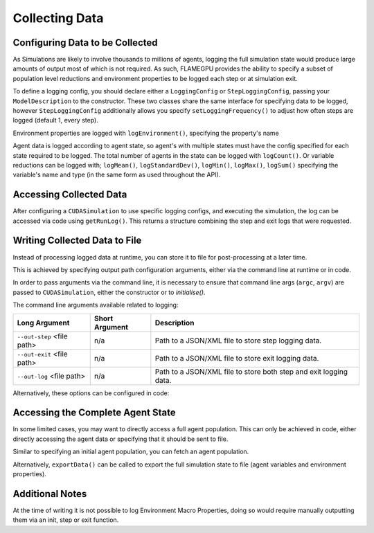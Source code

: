 .. _Collecting Data:

Collecting Data
===============

Configuring Data to be Collected
--------------------------------

As Simulations are likely to involve thousands to millions of agents, logging the full simulation state would produce large amounts of output most of which is not required. As such, FLAMEGPU provides the ability to specify a subset of population level reductions and environment properties to be logged each step or at simulation exit.

To define a logging config, you should declare either a ``LoggingConfig`` or ``StepLoggingConfig``, passing your ``ModelDescription`` to the constructor. These two classes share the same interface for specifying data to be logged, however ``StepLoggingConfig`` additionally allows you specify ``setLoggingFrequency()`` to adjust how often steps are logged (default 1, every step).

Environment properties are logged with ``logEnvironment()``, specifying the property's name

Agent data is logged according to agent state, so agent's with multiple states must have the config specified for each state required to be logged. The total number of agents in the state can be logged with ``logCount()``. Or variable reductions can be logged with; ``logMean()``, ``logStandardDev()``, ``logMin()``, ``logMax()``, ``logSum()`` specifying the variable's name and type (in the same form as used throughout the API).

.. tabs::

  .. code-tab:: cuda CUDA C++
    
    
    flamegpu::ModelDescription model("example model");
    
    ... // Fully define the model
    
    // Specify the desired LoggingConfig or StepLoggingConfig
    flamegpu::StepLoggingConfig step_log_cfg(model);
    {
        // Log every step (not available to LoggingConfig, for exit logs)
        step_log_cfg.setFrequency(1);
        // Include the environment property 'env_prop' in the logged data
        step_log_cfg.logEnvironment("env_prop");
        // Include the current number of 'boid' agents, within the default state
        step_log_cfg.agent("boid").logCount();
        // Include the current number of 'boid' agents, within the 'alive' state
        step_log_cfg.agent("boid", "alive").logCount();
        // Include the mean of the boid agent population's variable 'speed', within the default state
        step_log_cfg.agent("boid").logMean<float>("speed");
        // Include the standard deviation of the boid agent population's variable 'speed', within the default state
        step_log_cfg.agent("boid").logStandardDev<float>("speed");
        // Include the min and max of the boid agent population's variable 'speed', within the default state
        step_log_cfg.agent("boid").logMin<float>("speed");
        step_log_cfg.agent("boid").logMax<float>("speed");
        // Include the sum of the boid agent population's variable 'health', within the 'alive' state
        step_log_cfg.agent("boid").logSum<int>("health");
    }
    
    // Create the CUDASimulation instance
    flamegpu::CUDASimulation cuda_sim(model, argc, argv);
    
    // Attach the logging config/s
    cuda_sim.setStepLog(step_log_cfg);
    // cuda_sim.setExitLog(exit_log_cfg);
    
    // Run the simulation as normal
    cuda_sim.simulate();

  .. code-tab:: python    
    
    model = pyflamegpu.ModelDescription("example model")
    
    ... # Fully define the model
    
    # Specify the desired LoggingConfig or StepLoggingConfig
    step_log_cfg = flamegpu.StepLoggingConfig(model)
    # Log every step (not available to LoggingConfig, for exit logs)
    step_log_cfg.setFrequency(1)
    # Include the environment property 'env_prop' in the logged data
    step_log_cfg.logEnvironment("env_prop")
    # Include the current number of 'boid' agents, within the default state
    step_log_cfg.agent("boid").logCount()
    # Include the current number of 'boid' agents, within the 'alive' state
    step_log_cfg.agent("boid", "alive").logCount()
    # Include the mean of the boid agent population's variable 'speed', within the default state
    step_log_cfg.agent("boid").logMeanFloat("speed")
    # Include the standard deviation of the boid agent population's variable 'speed', within the default state
    step_log_cfg.agent("boid").logStandardDevFloat("speed")
    # Include the min and max of the boid agent population's variable 'speed', within the default state
    step_log_cfg.agent("boid").logMinFloat("speed")
    step_log_cfg.agent("boid").logMaxFloat("speed")
    # Include the sum of the boid agent population's variable 'health', within the 'alive' state
    step_log_cfg.agent("boid").logSumInt("health")
    
    # Create the CUDASimulation instance
    cuda_sim = flamegpu.CUDASimulation(model, sys.argv)
    
    # Attach the logging config/s
    cuda_sim.setStepLog(step_log_cfg)
    # cuda_sim.setExitLog(exit_log_cfg)
    
    # Run the simulation as normal
    cuda_sim.simulate()


Accessing Collected Data
------------------------

After configuring a ``CUDASimulation`` to use specific logging configs, and executing the simulation, the log can be accessed via code using ``getRunLog()``. This returns a structure combining the step and exit logs that were requested.

.. tabs::

  .. code-tab:: cuda CUDA C++
    
    // Attach the logging config/s
    cuda_sim.setStepLog(step_log_cfg);
    // cuda_sim.setExitLog(exit_log_cfg);
    
    // Run the simulation as normal
    cuda_sim.simulate();
    
    // Fetch the logged data
    flamegpu::RunLog run_log = cuda_sim.getRunLog();
    
    // Get the random seed used
    uint64_t rng_seed = run_log.getRandomSeed();
    // Get the step logging frequency
    unsigned int step_log_freqency = run_log.getStepLogFrequency();
    
    // Access the step and exit log data
    // The step and exit logs will be empty, if a respective logging config was not specified.
    flamegpu::LogFrame exit_log = run_log.getExitLog();
    std::list<flamegpu::LogFrame> step_log = run_log.getStepLog();
    
    // Iterate the step log and print some information to console
    for (auto &log:step_log) {
        // Get the step index
        unsigned int step_count = log.getStepCount();
        // Get a logged environment property
        int env_prop = log.getEnvironmentProperty<int>("env_prop");
        // Get logged boid agent property reduction data, from the default state
        unsigned int agent_count = log.getAgent("boid").getCount();
        // Reduce operators upcast the return type to the most suitable to not lose data
        double agent_speed_mean = log.getAgent("boid").getMean("speed");
        // Print data to console
        printf("#%u: %u, %f\n", step+count, agent_count, agent_speed_mean);
    }

  .. code-tab:: python
  
    # Attach the logging config/s
    cuda_sim.setStepLog(step_log_cfg)
    # cuda_sim.setExitLog(exit_log_cfg)
    
    # Run the simulation as normal
    cuda_sim.simulate()
    
    # Fetch the logged data
    run_log = cuda_sim.getRunLog();
    
    # Get the random seed used
    rng_seed = run_log.getRandomSeed();
    # Get the step logging frequency
    step_log_freqency = run_log.getStepLogFrequency();
    
    # Access the step and exit log data
    # The step and exit logs will be empty, if a respective logging config was not specified.
    exit_log = run_log.getExitLog();
    step_log = run_log.getStepLog();
    
    # Iterate the step log and print some information to console
    for log in step_log:
        # Get the step index
        unsigned int step_count = log.getStepCount();
        # Get a logged environment property
        int env_prop = log.getEnvironmentPropertyInt("env_prop")
        # Get logged boid agent property reduction data, from the default state
        unsigned int agent_count = log.getAgent("boid").getCount()
        # Reduce operators upcast the return type to the most suitable to not lose data
        double agent_speed_mean = log.getAgent("boid").getMean("speed")
        # Print data to console
        print("#%u: %u, %f"%(step+count, agent_count, agent_speed_mean))
        

Writing Collected Data to File
------------------------------

Instead of processing logged data at runtime, you can store it to file for post-processing at a later time.

This is achieved by specifying output path configuration arguments, either via the command line at runtime or in code.

In order to pass arguments via the command line, it is necessary to ensure that command line args (``argc``, ``argv``) are passed to ``CUDASimulation``, either the constructor or to `initialise()`.

The command line arguments available related to logging:

========================== ================== ============================
Long Argument              Short Argument     Description
========================== ================== ============================
``--out-step`` <file path> n/a                Path to a JSON/XML file to store step logging data.
``--out-exit`` <file path> n/a                Path to a JSON/XML file to store exit logging data.
``--out-log`` <file path>  n/a                Path to a JSON/XML file to store both step and exit logging data.
========================== ================== ============================

Alternatively, these options can be configured in code:

.. tabs::

  .. code-tab:: cuda CUDA C++
  
    ...
    
    // Manually configure the simulation config
    sim_cfg = cuda_sim.SimulationConfig();
    sim_cfg.step_log_file = "step_log.json";
    sim_cfg.exit_log_file = "exit_log.json";
    sim_cfg.common_log_file = "some_directory/common_log.xml";
    sim_cfg.truncate_log_files = True; // This is the default setting
    
    // Notify the simulation that you have updated the config
    // This is not always required, in this case it will only create subdirectories that are missing
    cuda_sim.applyConfig();
    
    // Run the simulation as normal
    cuda_sim.simulate();
    
    // Logged data should be written to file when simulate() returns

  .. code-tab:: python
  
    ...
  
    # Manually configure the simulation config
    sim_cfg = cuda_sim.SimulationConfig()
    sim_cfg.step_log_file = "step_log.json"
    sim_cfg.exit_log_file = "exit_log.json"
    sim_cfg.common_log_file = "some_directory/common_log.xml"
    sim_cfg.truncate_log_files = True # This is the default setting
    
    # Notify the simulation that you have updated the config
    # This is not always required, in this case it will only create subdirectories that are missing
    cuda_sim.applyConfig()
    
    # Run the simulation as normal
    cuda_sim.simulate()
    
    # Logged data should be written to file when simulate() returns


Accessing the Complete Agent State
----------------------------------

In some limited cases, you may want to directly access a full agent population. This can only be achieved in code, either directly accessing the agent data or specifying that it should be sent to file.


Similar to specifying an initial agent population, you can fetch an agent population.

.. tabs::

  .. code-tab:: cuda CUDA C++
  
    flamegpu::ModelDescription model("example model");
    flamegpu::AgentDescription &boid_agent = model.newAgent("boid");
    
    ... // Fully define the model
    
    ... // Setup the CUDASimulation
    
    // Run the simulation as normal
    // step() could also be used to access the agent state, on a per step basis
    cuda_sim.simulate();
    
    // Copy the boid agent data, from the default state, to an agent vector
    flamegpu::AgentVector out_pop(boid_agent);
    cuda_sim.getPopulationData(out_pop);
    
    // Iterate the agents, and print their speed
    for (auto &boid : out_pop) {
        printf("Speed: %f\n", boid.getVariable<float>("speed"));
    }
    
  .. code-tab:: python
  
    model = pyflamegpu.ModelDescription("example model");
    boid_agent = model.newAgent("boid");
    
    ... # Fully define the model
    
    ... # Setup the CUDASimulation
    
    # Run the simulation as normal
    # step() could also be used to access the agent state, on a per step basis
    cuda_sim.simulate()
    
    # Copy the boid agent data, from the default state, to an agent vector
    flamegpu::AgentVector out_pop(boid_agent)
    cuda_sim.getPopulationData(out_pop)
    
    # Iterate the agents, and print their speed
    for boid in out_pop:
        print("Speed: %f"%(boid.getVariableFloat("speed"))

Alternatively, ``exportData()`` can be called to export the full simulation state to file (agent variables and environment properties).

.. tabs::

  .. code-tab:: cuda CUDA C++
  
    flamegpu::ModelDescription model("example model");
    flamegpu::AgentDescription &boid_agent = model.newAgent("boid");
    
    ... // Fully define the model
    
    ... // Setup the CUDASimulation
    
    // Run the simulation as normal
    // step() could also be used to access the agent state, on a per step basis
    cuda_sim.simulate();
    
    // Log the simulation state to JSON/XML file
    cuda_sim.exportData("end.json");
    
  .. code-tab:: python
  
    model = pyflamegpu.ModelDescription("example model");
    boid_agent = model.newAgent("boid");
    
    ... # Fully define the model
    
    ... # Setup the CUDASimulation
    
    # Run the simulation as normal
    # step() could also be used to access the agent state, on a per step basis
    cuda_sim.simulate()
    
    # Log the simulation state to JSON/XML file
    cuda_sim.exportData("end.json")

Additional Notes
----------------

At the time of writing it is not possible to log Environment Macro Properties, doing so would require manually outputting them via an init, step or exit function.